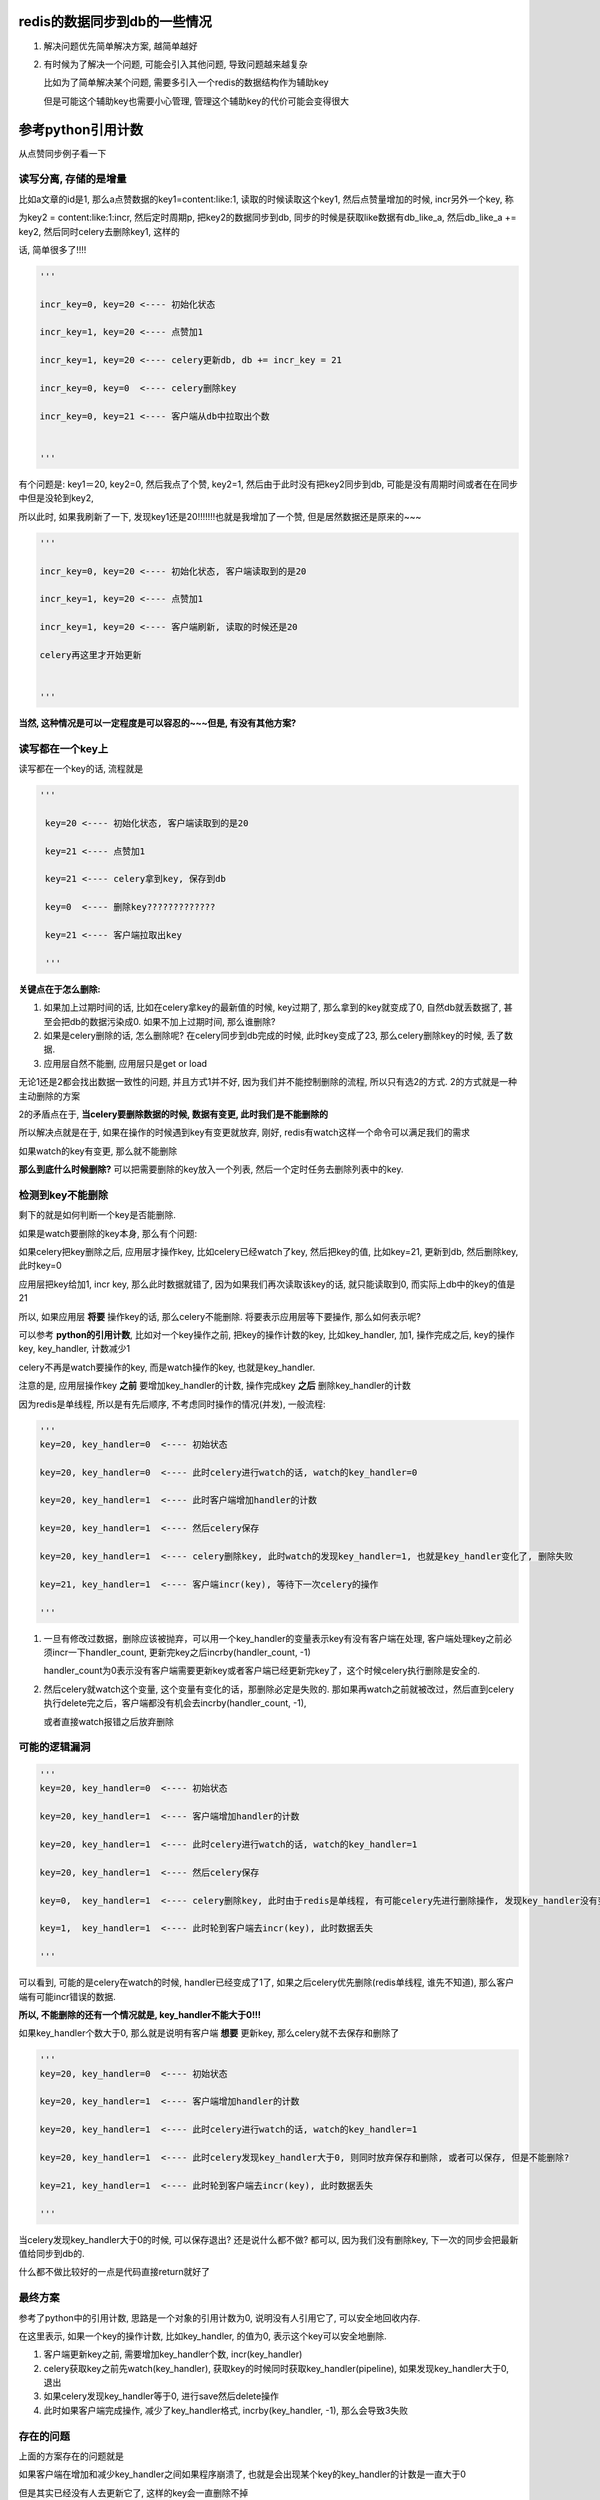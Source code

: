 redis的数据同步到db的一些情况
==================================

1. 解决问题优先简单解决方案, 越简单越好

2. 有时候为了解决一个问题, 可能会引入其他问题, 导致问题越来越复杂

   比如为了简单解决某个问题, 需要多引入一个redis的数据结构作为辅助key

   但是可能这个辅助key也需要小心管理, 管理这个辅助key的代价可能会变得很大


参考python引用计数
=====================

从点赞同步例子看一下

读写分离, 存储的是增量
-------------------------

比如a文章的id是1, 那么a点赞数据的key1=content:like:1, 读取的时候读取这个key1, 然后点赞量增加的时候, incr另外一个key, 称

为key2 = content:like:1:incr, 然后定时周期p, 把key2的数据同步到db, 同步的时候是获取like数据有db_like_a, 然后db_like_a += key2, 然后同时celery去删除key1, 这样的

话, 简单很多了!!!!

.. code-block:: python

    '''

    incr_key=0, key=20 <---- 初始化状态

    incr_key=1, key=20 <---- 点赞加1

    incr_key=1, key=20 <---- celery更新db, db += incr_key = 21

    incr_key=0, key=0  <---- celery删除key

    incr_key=0, key=21 <---- 客户端从db中拉取出个数

    
    '''


有个问题是: key1＝20, key2=0, 然后我点了个赞, key2=1, 然后由于此时没有把key2同步到db, 可能是没有周期时间或者在在同步中但是没轮到key2, 

所以此时, 如果我刷新了一下, 发现key1还是20!!!!!!!也就是我增加了一个赞, 但是居然数据还是原来的~~~

.. code-block:: python

    '''

    incr_key=0, key=20 <---- 初始化状态, 客户端读取到的是20

    incr_key=1, key=20 <---- 点赞加1

    incr_key=1, key=20 <---- 客户端刷新, 读取的时候还是20

    celery再这里才开始更新

    
    '''

**当然, 这种情况是可以一定程度是可以容忍的~~~但是, 有没有其他方案?**

读写都在一个key上
----------------------

读写都在一个key的话, 流程就是

.. code-block:: python

   '''

    key=20 <---- 初始化状态, 客户端读取到的是20

    key=21 <---- 点赞加1

    key=21 <---- celery拿到key, 保存到db

    key=0  <---- 删除key?????????????

    key=21 <---- 客户端拉取出key

    '''
    
    
**关键点在于怎么删除:**

1. 如果加上过期时间的话, 比如在celery拿key的最新值的时候, key过期了, 那么拿到的key就变成了0, 自然db就丢数据了, 甚至会把db的数据污染成0. 如果不加上过期时间, 那么谁删除?

2. 如果是celery删除的话, 怎么删除呢? 在celery同步到db完成的时候, 此时key变成了23, 那么celery删除key的时候, 丢了数据.

3. 应用层自然不能删, 应用层只是get or load

无论1还是2都会找出数据一致性的问题, 并且方式1并不好, 因为我们并不能控制删除的流程, 所以只有选2的方式. 2的方式就是一种主动删除的方案

2的矛盾点在于, **当celery要删除数据的时候, 数据有变更, 此时我们是不能删除的**

所以解决点就是在于, 如果在操作的时候遇到key有变更就放弃, 刚好, redis有watch这样一个命令可以满足我们的需求

如果watch的key有变更, 那么就不能删除

**那么到底什么时候删除?** 可以把需要删除的key放入一个列表, 然后一个定时任务去删除列表中的key.

检测到key不能删除
--------------------

剩下的就是如何判断一个key是否能删除.

如果是watch要删除的key本身, 那么有个问题:

如果celery把key删除之后, 应用层才操作key, 比如celery已经watch了key, 然后把key的值, 比如key=21, 更新到db, 然后删除key, 此时key=0

应用层把key给加1, incr key, 那么此时数据就错了, 因为如果我们再次读取该key的话, 就只能读取到0, 而实际上db中的key的值是21

所以, 如果应用层 **将要** 操作key的话, 那么celery不能删除. 将要表示应用层等下要操作, 那么如何表示呢?

可以参考 **python的引用计数**, 比如对一个key操作之前, 把key的操作计数的key, 比如key_handler, 加1, 操作完成之后, key的操作key, key_handler, 计数减少1

celery不再是watch要操作的key, 而是watch操作的key, 也就是key_handler.

注意的是, 应用层操作key **之前** 要增加key_handler的计数, 操作完成key **之后** 删除key_handler的计数

因为redis是单线程, 所以是有先后顺序, 不考虑同时操作的情况(并发), 一般流程:

.. code-block:: python

    '''
    key=20, key_handler=0  <---- 初始状态
    
    key=20, key_handler=0  <---- 此时celery进行watch的话, watch的key_handler=0
    
    key=20, key_handler=1  <---- 此时客户端增加handler的计数
    
    key=20, key_handler=1  <---- 然后celery保存
    
    key=20, key_handler=1  <---- celery删除key, 此时watch的发现key_handler=1, 也就是key_handler变化了, 删除失败
    
    key=21, key_handler=1  <---- 客户端incr(key), 等待下一次celery的操作
    
    '''


1. 一旦有修改过数据，删除应该被抛弃，可以用一个key_handler的变量表示key有没有客户端在处理, 客户端处理key之前必须incr一下handler_count, 更新完key之后incrby(handler_count, -1)

   handler_count为0表示没有客户端需要更新key或者客户端已经更新完key了，这个时候celery执行删除是安全的.

2. 然后celery就watch这个变量, 这个变量有变化的话，那删除必定是失败的. 那如果再watch之前就被改过，然后直到celery执行delete完之后，客户端都没有机会去incrby(handler_count, -1), 

   或者直接watch报错之后放弃删除


可能的逻辑漏洞
-------------------

.. code-block:: python

    '''
    key=20, key_handler=0  <---- 初始状态
    
    key=20, key_handler=1  <---- 客户端增加handler的计数
    
    key=20, key_handler=1  <---- 此时celery进行watch的话, watch的key_handler=1
    
    key=20, key_handler=1  <---- 然后celery保存
    
    key=0,  key_handler=1  <---- celery删除key, 此时由于redis是单线程, 有可能celery先进行删除操作, 发现key_handler没有变化, 则可以删除
    
    key=1,  key_handler=1  <---- 此时轮到客户端去incr(key), 此时数据丢失
    
    '''

可以看到, 可能的是celery在watch的时候, handler已经变成了1了, 如果之后celery优先删除(redis单线程, 谁先不知道), 那么客户端有可能incr错误的数据.

**所以, 不能删除的还有一个情况就是, key_handler不能大于0!!!**

如果key_handler个数大于0, 那么就是说明有客户端 **想要** 更新key, 那么celery就不去保存和删除了

.. code-block:: python

    '''
    key=20, key_handler=0  <---- 初始状态
    
    key=20, key_handler=1  <---- 客户端增加handler的计数
    
    key=20, key_handler=1  <---- 此时celery进行watch的话, watch的key_handler=1

    key=20, key_handler=1  <---- 此时celery发现key_handler大于0, 则同时放弃保存和删除, 或者可以保存, 但是不能删除?
    
    key=21, key_handler=1  <---- 此时轮到客户端去incr(key), 此时数据丢失
    
    '''

当celery发现key_handler大于0的时候, 可以保存退出? 还是说什么都不做? 都可以, 因为我们没有删除key, 下一次的同步会把最新值给同步到db的.

什么都不做比较好的一点是代码直接return就好了

最终方案
------------

参考了python中的引用计数, 思路是一个对象的引用计数为0, 说明没有人引用它了, 可以安全地回收内存.

在这里表示, 如果一个key的操作计数, 比如key_handler, 的值为0, 表示这个key可以安全地删除.

1. 客户端更新key之前, 需要增加key_handler个数, incr(key_handler)

2. celery获取key之前先watch(key_handler), 获取key的时候同时获取key_handler(pipeline), 如果发现key_handler大于0, 退出

3. 如果celery发现key_handler等于0, 进行save然后delete操作

4. 此时如果客户端完成操作, 减少了key_handler格式, incrby(key_handler, -1), 那么会导致3失败

存在的问题
---------------

上面的方案存在的问题就是

如果客户端在增加和减少key_handler之间如果程序崩溃了, 也就是会出现某个key的key_handler的计数是一直大于0

但是其实已经没有人去更新它了, 这样的key会一直删除不掉

这个可以通过开启一个定时清理任务去处理这些key

同时, 每次增加key_handler的时候, 加一个过期时间, 这个过期时间尽量大, 比如一天什么的

这个过期时间的思路和redis中的锁(setnx以及Redlock)思路差不多, 必须设置一个过期时间, 否则这个key就不能被清理了


多个task进行watch怎么办?
-----------------------------

没关系, 因为连接(connection)不一样, 互不影响的


分散过期任务的搜索
====================

比如业务中, 某一类资源会有过期时间, 然后需要把过期的资源, 在db的状态也更新为过期

1. 过期使用redis的keyspace notification去接收通知, 然后celery去更新过期资源的过期状态, 但是这个方案有点麻烦就是

   a. 要么去写redis的lua脚本, key被删除的时候发送到celery任务
      
   b. 要么写一个后台任务, 挂起然后去pub/sub, 两者都很麻烦
   
2. 定时任务去看是否有过期的任务, 定时的长度为一分钟, 这个方法比起1更简单一点, 定时任务记得去把过期的资源从set(或者sorted set)结构中删除

   这个方法把所有的资源都放到一个sorted set中, 用过期时间去作为得分, 然后celery中使用pipeline包住ZRANGEBYSCORE和

   ZREMRANGEBYSCORE去删除和返回过期时间小于当前时间的key. celery删除这些key, 并且更新db中的过期状态

   问题是, 量大怎么办, 能分散掉吗?


我们可以存储的时候用sorted set, 根据过期时间的日期作为sorted set的key, 比如有5个资源, a, b, c, d, e, 每个过期时间是1, 2, 3, 4, 5天

这里关心日期, 具体到时分秒忽略掉

那么根据当前时间t, 创建5个过期sorted set, t+1, t+2, t+3, t+4, t+5, 当然, 还有一个t的sorted set, 然后

定时任务只搜索当前日期的过期sorted set, 比如今天只搜索t这个过期sorted set, 然后明天只搜索t+1这个sorted set

然后当天的任务同时去校验昨天的过期sorted set, 比如t+1的时候, 校验t这个sorted set, 如果存在, 报警告


多任务导致覆盖
===================

例子
======

有时候我们会把数据先写入redis, 然后更新到db, 写入redis之后, 我们还会把key加入到一个待更新的容器中, 比如sorted set, 我们称为bucket

.. code-block:: python

    '''
    假设redis中有:

    bucket = {a, b, c, d, e}
    
    a = 1
    
    b = 2
    
    c = 3
    
    d = 4
    
    e = 5
    
    然后更新f这个key, 那么我先写入redis, 然后把f加入bucket
    
    
    bucket = {a, b, c, d, e, f}
    
    a = 1
    
    b = 2
    
    c = 3
    
    d = 4
    
    e = 5
    
    f = 6
    
    '''


一般是用celery的定时任务去执行同步任务


如何获取bucket数据
======================

我们一般直接zrange, 拿到bucket所有的数据, 但是, 同时我们需要删除bucket, 否则

1. 处理完bucket之后, 那么下一次task执行的话, 发现bucket依然有值, 但是其实我们已经处理过了, 会

   再处理一遍

2. 或者其他worker重复处理bucket中的数据, 比如worker1在执行的时候, bucket={a, b, c}
   
   同时, worker2也在执行task, 那么worker2则又会重复处理bucket中的a, b, c

3. 删除bucket记得使用pipeline, 否则丢数据, 
   
   worker1, zrange(bucket, 0, -1), keys = [a, b, c]

   client(其他redis客户端), zadd(bucket score, d), 此时bucket = {d}

   worker1, delete bucket, 我们丢失了bucket中的d


所以, 我们需要pipeline去smember-delete


.. code-block:: python

    def fetch_bucket_keys(r, bucket_name)：
        
        with r.pipeline() as p:
            p.zrange(bucket_name, 0, -1)
            p.delete(bucket_name)

            res = p.execute()

        keys = p.execute()
        return keys




同步redis数据到db的方案
-----------------------------

一般性的, 在celery定时任务中, 设置m时间内去保存数据到db, 这个task是t, 那么

任务t的流程一般是

.. code-block:: python

    values = r.mget(*keys)
    
    for key, value in zip(keys, values):
    
        update(key, value)

其中涉及到:

1. query数据, 比如mget

2. db的update的事务

造成问题主要是: 资源争用和锁设计

分析事务和死锁
-----------------

如果一次性提交事务, 那么

worker1执行任务t没有执行完, 此时有celery beat又会发送任务t, 此时worker2会去处理t, 更新db的时候, worker1和worker2可能会出现死锁, 数据覆盖等问题.

比如任务t是:

.. code-block:: python

    values = r.mget(*keys)
    
    with transaction.atomic():

        for key, value in zip(keys, values):

            update(key, value)

如果:

1. worker1, update key=1, value=1

2. worker2, update key=2, value=2

3. worker1, update key=2, value=2

4. worker2, update key=1, value=1

那么3, 4中就会死锁, 因为worker1等待worker2释放key=2的锁, 而worker2等待worker1释放key=1的锁

为了避免死锁, 可以把事务锁用在for循环里面, 也就是每一个update都是一个事务, 不要一起提交了

.. code-block:: python

    data = r.mget(*keys)
    

    for key, value in zip(keys, data):

        with transaction.atomic():

            update(key, value)

那么有可能出现数据覆盖的问题, 比如

1. worker2, for key=2, value=2

2. worker1, for key=2, value=1

显然, worker1执行update key=2晚于worker2执行的话, 会覆盖worker2的数据

比如worker1获取的keys比较多, 得到keys=[a, b, c, d], values=[1, 2, 3, 4], 然后worker2拿到的keys = [d], values=[5]

那么显然在worker1没有遍历到d之前, worker2已经执行完更新d=5了, 那么当worker1遍历到d的时候, worker1会更新d=4, 然后数据覆盖

简单方案
------------

简单的话就是整个任务范围呢加锁, 一个时间内, 同一个task只能允许一个在运行, 比如在redis使用setnx加上时间戳, 如果setnx失败, 表示

其他worker在执行t, 那么退出

.. code-block:: python

    task_lock = t + '_lock'

    timestamp = now()

    if setnx(task_lock, timestamp) is False:
        return

    values= r.mget(*keys)
    

    with transaction.atomic():

        for key, value in zip(keys, values):
            update(key, value)

    # 最后记得删除锁

    r.delete(task_lock)

这样的话时间m内, 只能有一个t被执行, 不能利用到多worker的优势了

继续
---------

一般只要限制只有一个worker在运行同一个任务t, 基本上可以了

**如果要利用其多worker呢? 显然, 为了解决资源争用必须加锁, task基本的锁会限制单worker, 所以必须考虑更小粒度的锁**

在考虑小粒度的锁的时候, 需要考虑死锁和数据覆盖问题:

* 在update到db的时候, 为了减少sql条数, 一般是在for中组建sql语句, 然后使用事务一次性提交.

  这样就会由于两条update语句, 由于加锁顺序不同, 导致死锁, 比如worker1先update 1, 然后update 2, worker2先update 2, 后update 1 

* 那么如果不是一次性提交事务, 而是单条update语句做一个事务, 那么会出现数据覆盖的问题, 比如worker1进行update, 覆盖了worker2中的update

当然, 就算一次性事务提交(比如insert into on duplicate key), 也会出现数据覆盖的问题. 因为worker2可能优先worker1执行update, 因为worker2的keys/values的数量比较少

多worker覆盖的情况
=======================

1. 单个实例的celery也可能出现覆盖, 比如task的定时是5分钟一次, 那么如果处理的数据量大了

   task执行时间大于5分钟, 那么在上一个worker1没有处理完task的时候, celery的定时器又发起了一个task, 此时另外一个worker2

   就会获取这个task, 然后出现同时有worker1和worker2执行同一个task的情形

2. 多个celery实例, 比如不同机器各开一个celery, 或者单台机器下, 多个celery实例


3. 最简单的解决方案就是在task执行的时候上锁(比如redis的setnx), 那么这个锁就能保证

   只能有一个worker在执行task, 比如worker1执行, 设置上锁s1, 然后worker1没有执行完毕之前, worker2

   也执行task, 但是判断到锁s1已经被锁上了, 那么直接退出, 不执行逻辑

4. 3的方案就失去多worker的优势了, 所以, 我们需要把锁粒度放小一点

   下面就是更小粒度的锁的思考


方案1
-----------

数据覆盖是旧数据覆盖新数据的问题, 那么如果确保自己更新的是最新的数据呢? 可以使用时序来判断

更新某个key之前, 为这个key设置一个操作时间戳, 比如key=a, a_latest = timestamp

如果a_latest的值time, 和自己的时间time1, 有time1 < time的话, 说明有其他更新的worker在操作, 则放弃update

1. worker1, query key=1, value=1, timestamp = time1

2. worker1, set 1_latest = time1, and update key=1

3. worker2, query key=1, value=2, timestamp = time2

4. worker2. set 1_latest = time2, and update key=2

5. worker1, get 1_latest = time2, and time2 > time1, continue

在步骤5, worker1判断1_latest = time2 > time1 = 1, 那么放弃执行

**注意的是, timestamp不是worker执行update的时间, 而是从redis拿到数据的时间!**

如果timestamp是worker执行update的时间, 那么worker1执行update key=1的时间晚于worker2的话, worker1的tim还是大于worker2, 还是会覆盖的

一个很重要的前提就是: **worker1和worker2谁先执行都有可能**

所以, 引用入一个辅助的key, 每次query之后, 设置该辅助key的值为最新的时间戳, 每次worker执行update之前

判断自己的时间戳是不是最新的(和最新的时间戳比较), 所以, 如何去设置辅助key的时间戳?

我们希望是query到数据之后, 同时直接设置, 希望能在一个pipeline中执行

.. code-block:: python

   timestamp = now()

   second_keys = [get_second_key(k) for k in keys)

   with r.pipeline() as p:

       values = p.mget(*keys)

       p.mset(*second_keys, timestamp)


但是这样是不行的, 因为必须等mget返回之后, 拿到的key, 再mset, 所以必须是   

.. code-block:: python

   timestamp = now()

   with r.pipeline() as p:

       p.mget(*keys)

       values = p.execute()

   // 辅助key
   second_keys = [get_second_key(k) for k in keys)

   r.mset(*second_keys, timestamp)

但是这样就出现一个问题:

如果在mget和mset之间出现了覆盖呢? 比如

1. worker1, p.mget

2. worker2, p.mget

3. worker2, r.mset

4. worker1, r.mset

所以, 最新的时间戳就被worker1自己的比较小的时间戳给覆盖了, 那么在update的时候, worker2判断时间戳不是自己的, 那么update的流程就是

.. code-block:: python

    for k, v in zip(keys, values):
        latest_t = r.get(get_sconed_key(k))
        if latest_t != timestamp:
            # 这里怎么办???????????/



当然, 我们在判断latest_t != timestamp的时候, 再判断如果latest_t < timestamp, 表示自己的时间戳比较大, 那么可以update.

但是,

1. 这样worker1和worker2都能update, 再不知道谁先执行的情况下, 依然不能解决数据覆盖的问题.

2. 还有个问题, 如果判断latest_t < timestamp也可以继续的话, 那么worker2, worker3时序都比worker1大, 那么worker2和worker3也会出现覆盖问题!!!!!!!!!!!

3. 就算使用setnx去更新辅助key的最新时间, 依然不能保证不会数据覆盖.


方案2.0
--------------

如果允许多个worker执行update, 并且在不确定哪个worker先执行的情况下, 总是出现数据覆盖的问题.

**所以, 问题就是, 我们还是无法保证新值不被旧值覆盖, 所以, 可以把思路换成总是更新最新值**

可以这样, 使用一个sorted set记录最新值, sorted set中, sorted set中的key=value, score也是value, 然后在query之后

把对应key的value加入到指定的sorted se中, 每次更新的时候拿出最新的value, 如果和自己的value不一致, 则放弃update


.. code-block:: python

    values = r.mget(*keys)
    
    with r.pipeline() as p:
        
        for key, value in zip(keys, query):

            second_key = get_second_key(key)

            // 加入到辅助sorted set中
            // 注意的是, 得分也是value
            p.zadd(skey, value, value)

比如, key=1, second_key=1_latest, 然后worker1执行mget的是拿到的value=1, 然后执行zadd(1_latest, 1, 1), 同样的

worker2执行mget拿到的key=1, value=2, 然后执行zadd(1_latest, 2, 2)

然后在update之前, 使用zrangebyscore, 获取最新的key, 如果最新的value是不是小于自己拿到的, 如果最新的值大于自己拿到的值, 则不更新.

**但是, 最大值就是最新值吗?**

显然不一定, 比如key=a, value=10, 被更新为key=a, value=8, 显然8才是最新值, 所以, zadd的时候不能使用value作为分数, 可以使用时间戳作为分数

.. code-block:: python

    timestamp = timezone.now()

    values = r.mget(*keys)
    
    with r.pipeline() as p:
        
        for key, value in zip(keys, query):

            second_key = get_second_key(key)

            // 加入到辅助sorted set中
            // 注意的是, 得分是时间戳
            p.zadd(skey, value, timestamp)


然后, 我们判断更新

.. code-block:: python

   

    for skey, value in zip(keys, values):

       second_key = get_second_key(key)

       max_v = r.zrangebyscore(second_key, '+inf', '-inf', 0, 1)

       if max_v != value:

           continue

       update(skey, value)


**会不会出现worker2被worker1覆盖呢?**

可以用反证法, 假设worker1先执行, worker2后执行, worker1拿到的值比较老, v1, worker2拿到的值比较新, v2:

如果出现worker1覆盖worker2执行, 那么必然worker1必然能执行update, 也就是说, 也就是worker1拿到的最新值是v1

出现覆盖是说此时worker2已经把值更新到db, 也就是此时sorted set中存在v2, 由于排序的关系, worker1拿到的最新值必然是

v2, 这和worker1拿到v1矛盾

最后代码
------------

.. code-block:: python

   '''
   # bucket 是一个redis的结构, 这里假设是set
   # 存储的是需要更新的key
   bucket = {a, b, c, d, e, ...}

   # 然后在redis中, 我们有
   a = 1
   b = 2
   c = 3
   d = 4
   '''


    def update_latest(bucket, r):
        '''
        bucket是存储需要更新的key的结构, 比如是一个sorted set
        '''
        # 任务的时间戳
        stamp = timezone.now()
        with r.pipeline() as p:
            # 这里是zrange, 然后del, 避免重复
            # 如果我们不del bucket的话, 那么比如worker2就会重新去
            # 处理相同的key, 这样是不好的
            # 所以zrange-del之后, bucket = {}
            # 如果此时又有key有变动, 比如a = 2, 然后bucket = {2}
            # 那么worker2去处理的就是新的a, 这里就比较符合逻辑
            p.zrange(bucket, 0, -1)
            p.delete(bucket)
            res = p.execute()
        keys = res[0]
        values = r.mget(*keys)
        second_keys = [k + '_latest' for k in keys]
        with r.pipeline() as p:
            # 下面是以时间戳为分数去排序
            # 我们的目的是总是拿最新值
            for sk, v in zip(second_keys, values):
                p.zadd(sk, stamp, v)
                p.expire(sk, 3600 * 24)
        for sk, k, v in zip(second_keys, keys, values):
            #  拿到最新值
            latest_v = r.zrangebyscore(sk, '+inf', '-inf', 0, 1)
            # 最新值不是我们拿到的值, 说明其他worker处理的才是最新值
            # 所以不处理
            if latest != v:
                continue
            # 后面就是db的更新操作
            update(k, v)
        return


其他问题
------------

剩下的问题就是:

1. 辅助的key谁删除?

2. timestamp的一致

关于1, zadd的同时使用pipeline把辅助的key设置一个足够大的过期时间, 比如一天!

.. code-block:: python

    values = r.mget(*keys)
    
    with r.pipeline() as p:
        
        for key, value in zip(keys, query):

            second_key = get_second_key(key)

            // 加入到辅助sorted set中
            // 注意的是, 得分也是value
            p.zadd(skey, value, value)
            p.expire(second_key, 3600 * 24)


关于2, 感觉不是什么问题, 如果真要做强一致性, 也就是所有的时间戳都去一个时间服务去拿了, 那么又是一个大项目了, 先没必要


